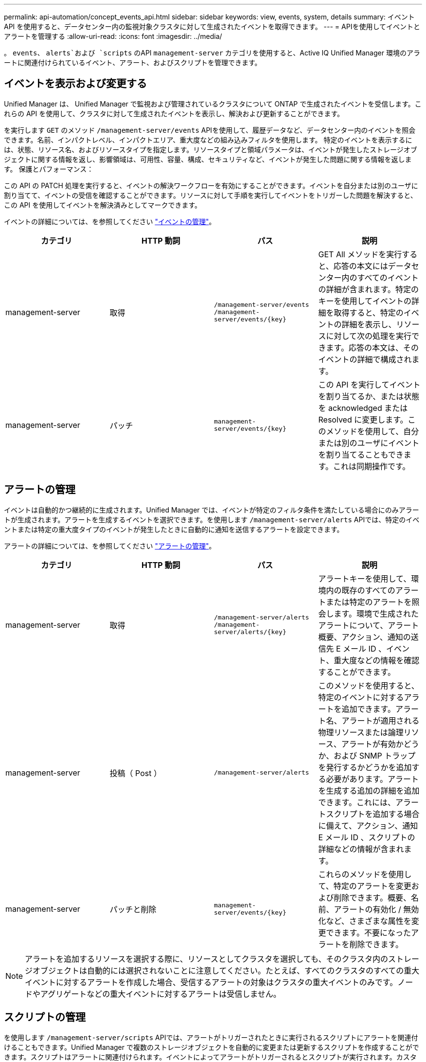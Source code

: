 ---
permalink: api-automation/concept_events_api.html 
sidebar: sidebar 
keywords: view, events, system, details 
summary: イベント API を使用すると、データセンター内の監視対象クラスタに対して生成されたイベントを取得できます。 
---
= APIを使用してイベントとアラートを管理する
:allow-uri-read: 
:icons: font
:imagesdir: ../media/


[role="lead"]
。 `events`、 `alerts`および `scripts` のAPI `management-server` カテゴリを使用すると、Active IQ Unified Manager 環境のアラートに関連付けられているイベント、アラート、およびスクリプトを管理できます。



== イベントを表示および変更する

Unified Manager は、 Unified Manager で監視および管理されているクラスタについて ONTAP で生成されたイベントを受信します。これらの API を使用して、クラスタに対して生成されたイベントを表示し、解決および更新することができます。

を実行します `GET` のメソッド `/management-server/events` APIを使用して、履歴データなど、データセンター内のイベントを照会できます。名前、インパクトレベル、インパクトエリア、重大度などの組み込みフィルタを使用します。 特定のイベントを表示するには、状態、リソース名、およびリソースタイプを指定します。リソースタイプと領域パラメータは、イベントが発生したストレージオブジェクトに関する情報を返し、影響領域は、可用性、容量、構成、セキュリティなど、イベントが発生した問題に関する情報を返します。 保護とパフォーマンス：

この API の PATCH 処理を実行すると、イベントの解決ワークフローを有効にすることができます。イベントを自分または別のユーザに割り当てて、イベントの受信を確認することができます。リソースに対して手順を実行してイベントをトリガーした問題を解決すると、この API を使用してイベントを解決済みとしてマークできます。

イベントの詳細については、を参照してください link:../events/concept_manage_events.html["イベントの管理"]。

[cols="4*"]
|===
| カテゴリ | HTTP 動詞 | パス | 説明 


 a| 
management-server
 a| 
取得
 a| 
`/management-server/events`
`/management-server/events/{key}`
 a| 
GET All メソッドを実行すると、応答の本文にはデータセンター内のすべてのイベントの詳細が含まれます。特定のキーを使用してイベントの詳細を取得すると、特定のイベントの詳細を表示し、リソースに対して次の処理を実行できます。応答の本文は、そのイベントの詳細で構成されます。



 a| 
management-server
 a| 
パッチ
 a| 
`management-server/events/{key}`
 a| 
この API を実行してイベントを割り当てるか、または状態を acknowledged または Resolved に変更します。このメソッドを使用して、自分または別のユーザにイベントを割り当てることもできます。これは同期操作です。

|===


== アラートの管理

イベントは自動的かつ継続的に生成されます。Unified Manager では、イベントが特定のフィルタ条件を満たしている場合にのみアラートが生成されます。アラートを生成するイベントを選択できます。を使用します `/management-server/alerts` APIでは、特定のイベントまたは特定の重大度タイプのイベントが発生したときに自動的に通知を送信するアラートを設定できます。

アラートの詳細については、を参照してください link:../events/concept_manage_alerts.html["アラートの管理"]。

[cols="4*"]
|===
| カテゴリ | HTTP 動詞 | パス | 説明 


 a| 
management-server
 a| 
取得
 a| 
`/management-server/alerts`
`/management-server/alerts/{key}`
 a| 
アラートキーを使用して、環境内の既存のすべてのアラートまたは特定のアラートを照会します。環境で生成されたアラートについて、アラート概要、アクション、通知の送信先 E メール ID 、イベント、重大度などの情報を確認することができます。



 a| 
management-server
 a| 
投稿（ Post ）
 a| 
`/management-server/alerts`
 a| 
このメソッドを使用すると、特定のイベントに対するアラートを追加できます。アラート名、アラートが適用される物理リソースまたは論理リソース、アラートが有効かどうか、および SNMP トラップを発行するかどうかを追加する必要があります。アラートを生成する追加の詳細を追加できます。これには、アラートスクリプトを追加する場合に備えて、アクション、通知 E メール ID 、スクリプトの詳細などの情報が含まれます。



 a| 
management-server
 a| 
パッチと削除
 a| 
`management-server/events/{key}`
 a| 
これらのメソッドを使用して、特定のアラートを変更および削除できます。概要、名前、アラートの有効化 / 無効化など、さまざまな属性を変更できます。不要になったアラートを削除できます。

|===

NOTE: アラートを追加するリソースを選択する際に、リソースとしてクラスタを選択しても、そのクラスタ内のストレージオブジェクトは自動的には選択されないことに注意してください。たとえば、すべてのクラスタのすべての重大イベントに対するアラートを作成した場合、受信するアラートの対象はクラスタの重大イベントのみです。ノードやアグリゲートなどの重大イベントに対するアラートは受信しません。



== スクリプトの管理

を使用します `/management-server/scripts` APIでは、アラートがトリガーされたときに実行されるスクリプトにアラートを関連付けることもできます。Unified Manager で複数のストレージオブジェクトを自動的に変更または更新するスクリプトを作成することができます。スクリプトはアラートに関連付けられます。イベントによってアラートがトリガーされるとスクリプトが実行されます。カスタムスクリプトをアップロードし、アラートが生成されたときの動作をテストすることができます。Unified Manager でイベントに対するアラートが発生したときにスクリプトが実行されるように、スクリプトにアラートを関連付けることができます。

スクリプトの詳細については、を参照してください link:../events/concept_manage_scripts.html["スクリプトの管理"]。

[cols="4*"]
|===
| カテゴリ | HTTP 動詞 | パス | 説明 


 a| 
management-server
 a| 
取得
 a| 
`/management-server/scripts`
 a| 
この API を使用して、環境内の既存のすべてのスクリプトを照会します。特定のスクリプトのみを表示するには、標準のフィルタと処理順を使用します。



 a| 
management-server
 a| 
投稿（ Post ）
 a| 
`/management-server/scripts`
 a| 
この API を使用して、スクリプトの概要を追加し、アラートに関連付けられたスクリプトファイルをアップロードします。

|===